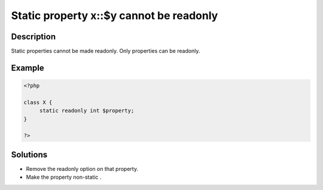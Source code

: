 .. _static-property-x::\$y-cannot-be-readonly:

Static property x::$y cannot be readonly
----------------------------------------
 
.. meta::
	:description:
		Static property x::$y cannot be readonly: Static properties cannot be made readonly.
		:og:image: https://php-changed-behaviors.readthedocs.io/en/latest/_static/logo.png
		:og:type: article
		:og:title: Static property x::$y cannot be readonly
		:og:description: Static properties cannot be made readonly
		:og:url: https://php-errors.readthedocs.io/en/latest/messages/static-property-x%3A%3A%24y-cannot-be-readonly.html
	    :og:locale: en
		:twitter:card: summary_large_image
		:twitter:site: @exakat
		:twitter:title: Static property x::$y cannot be readonly
		:twitter:description: Static property x::$y cannot be readonly: Static properties cannot be made readonly
		:twitter:creator: @exakat
		:twitter:image:src: https://php-changed-behaviors.readthedocs.io/en/latest/_static/logo.png

Description
___________
 
Static properties cannot be made readonly. Only properties can be readonly.

Example
_______

.. code-block:: php

   <?php
   
   class X {
   	static readonly int $property;
   }
   
   ?>

Solutions
_________

+ Remove the readonly option on that property.
+ Make the property non-static .
